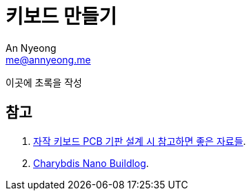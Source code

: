 = 키보드 만들기
An Nyeong <me@annyeong.me>
:description:
:keywords:
:created_at: 2024-03-05 22:42:50

이곳에 초록을 작성


[bibliography]
== 참고

. https://gura7060.tistory.com/2[자작 키보드 PCB 기판 설계 시 참고하면 좋은 자료들].
. https://github.com/00Lyun00/Charybdis-Nano-Buildlog/blob/main/Buildlog/Korean%20Version.md[Charybdis Nano Buildlog].

